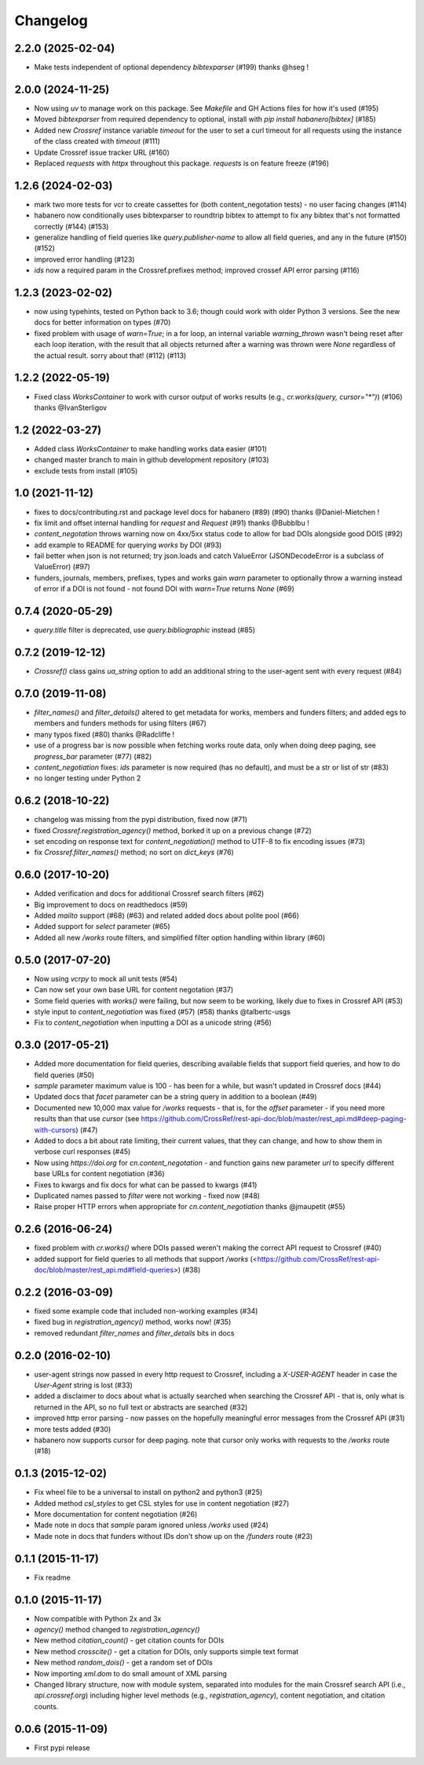 Changelog
=========

2.2.0 (2025-02-04)
--------------------
* Make tests independent of optional dependency `bibtexparser` (#199) thanks @hseg !

2.0.0 (2024-11-25)
--------------------
* Now using `uv` to manage work on this package. See `Makefile` and GH Actions files for how it's used (#195)
* Moved `bibtexparser` from required dependency to optional, install with `pip install habanero[bibtex]` (#185)
* Added new `Crossref` instance variable `timeout` for the user to set a curl timeout for all requests using the instance of the class created with `timeout` (#111)
* Update Crossref issue tracker URL (#160)
* Replaced `requests` with `httpx` throughout this package. `requests` is on feature freeze (#196)

1.2.6 (2024-02-03)
--------------------
* mark two more tests for vcr to create cassettes for (both content_negotation tests) - no user facing changes (#114)
* habanero now conditionally uses bibtexparser to roundtrip bibtex to attempt to fix any bibtex that's not formatted correctly (#144) (#153)
* generalize handling  of field queries like `query.publisher-name` to allow all field queries, and any in the future (#150) (#152)
* improved error handling (#123)
* `ids` now a required param in the Crossref.prefixes method; improved crossef API error parsing (#116)

1.2.3 (2023-02-02)
--------------------
* now using typehints, tested on Python back to 3.6; though could work with older Python 3 versions. See the new docs for better information on types (#70)
* fixed problem with usage of `warn=True`; in a for loop, an internal variable `warning_thrown` wasn't being reset after each loop iteration, with the result that all objects returned after a warning was thrown were `None` regardless of the actual result. sorry about that!  (#112) (#113)

1.2.2 (2022-05-19)
--------------------
* Fixed class `WorksContainer` to work with cursor output of works results (e.g., `cr.works(query, cursor="*")`) (#106) thanks @IvanSterligov

1.2 (2022-03-27)
--------------------
* Added class `WorksContainer` to make handling works data easier (#101)
* changed master branch to main in github development repository (#103)
* exclude tests from install (#105)

1.0 (2021-11-12)
--------------------
* fixes to docs/contributing.rst and package level docs for habanero (#89) (#90) thanks @Daniel-Mietchen !
* fix limit and offset internal handling for `request` and `Request` (#91) thanks @Bubblbu !
* `content_negotation` throws warning now on 4xx/5xx status code to allow for bad DOIs alongside good DOIS (#92)
* add example to README for querying `works` by DOI (#93)
* fail better when json is not returned; try json.loads and catch ValueError (JSONDecodeError is a subclass of ValueError) (#97)
* funders, journals, members, prefixes, types and works gain `warn` parameter to optionally throw a warning instead of error if a DOI is not found - not found DOI with `warn=True` returns `None` (#69)

0.7.4 (2020-05-29)
--------------------
* `query.title` filter is deprecated, use `query.bibliographic` instead (#85)

0.7.2 (2019-12-12)
--------------------
* `Crossref()` class gains `ua_string` option to add an additional string to the user-agent sent with every request (#84)

0.7.0 (2019-11-08)
--------------------
* `filter_names()` and `filter_details()` altered to get metadata for works, members and funders filters; and added egs to members and funders methods for using filters (#67)
* many typos fixed (#80) thanks @Radcliffe !
* use of a progress bar is now possible when fetching works route data, only when doing deep paging, see `progress_bar` parameter (#77) (#82)
* `content_negotiation` fixes: `ids` parameter is now required (has no default), and must be a str or list of str (#83)
* no longer testing under Python 2

0.6.2 (2018-10-22)
--------------------
* changelog was missing from the pypi distribution, fixed now (#71)
* fixed `Crossref.registration_agency()` method, borked it up on a previous change (#72)
* set encoding on response text for `content_negotiation()` method to UTF-8 to fix encoding issues (#73)
* fix `Crossref.filter_names()` method; no sort on `dict_keys` (#76)

0.6.0 (2017-10-20)
--------------------
* Added verification and docs for additional Crossref search filters (#62)
* Big improvement to docs on readthedocs (#59)
* Added `mailto` support (#68) (#63) and related added docs about polite pool (#66)
* Added support for `select` parameter (#65)
* Added all new `/works` route filters, and simplified filter option handling within library (#60)

0.5.0 (2017-07-20)
--------------------
* Now using `vcrpy` to mock all unit tests (#54)
* Can now set your own base URL for content negotation (#37)
* Some field queries with `works()` were failing, but now seem to be working, likely due to fixes in Crossref API (#53)
* style input to `content_negotiation` was fixed (#57) (#58) thanks @talbertc-usgs
* Fix to `content_negotiation` when inputting a DOI as a unicode string (#56)

0.3.0 (2017-05-21)
--------------------
* Added more documentation for field queries, describing available fields that support field queries, and how to do field queries (#50)
* `sample` parameter maximum value is 100 - has been for a while, but wasn't updated in Crossref docs (#44)
* Updated docs that `facet` parameter can be a string query in addition to a boolean (#49)
* Documented new 10,000 max value for `/works` requests - that is, for the `offset` parameter - if you need more results than that use `cursor` (see https://github.com/CrossRef/rest-api-doc/blob/master/rest_api.md#deep-paging-with-cursors) (#47)
* Added to docs a bit about rate limiting, their current values, that they can change, and how to show them in verbose curl responses (#45)
* Now using `https://doi.org` for `cn.content_negotation` - and function gains new parameter `url` to  specify different base URLs for content negotiation (#36)
* Fixes to kwargs and fix docs for what can be passed to kwargs  (#41)
* Duplicated names passed to `filter` were not working - fixed now (#48)
* Raise proper HTTP errors when appropriate for `cn.content_negotiation` thanks @jmaupetit (#55)

0.2.6 (2016-06-24)
--------------------
* fixed problem with `cr.works()` where DOIs passed weren't making the correct API request to Crossref (#40)
* added support for field queries to all methods that support `/works` (<https://github.com/CrossRef/rest-api-doc/blob/master/rest_api.md#field-queries>) (#38)

0.2.2 (2016-03-09)
--------------------
* fixed some example code that included non-working examples (#34)
* fixed bug in `registration_agency()` method, works now! (#35)
* removed redundant `filter_names` and `filter_details` bits in docs

0.2.0 (2016-02-10)
--------------------
* user-agent strings now passed in every http request to Crossref, including a `X-USER-AGENT` header in case the `User-Agent` string is lost (#33)
* added a disclaimer to docs about what is actually searched when searching the Crossref API - that is, only what is returned in the API, so no full text or abstracts are searched (#32)
* improved http error parsing - now passes on the hopefully meaningful error messages from the Crossref API (#31)
* more tests added (#30)
* habanero now supports cursor for deep paging. note that cursor only works with requests to the `/works` route (#18)

0.1.3 (2015-12-02)
--------------------
* Fix wheel file to be a universal to install on python2 and python3 (#25)
* Added method `csl_styles` to get CSL styles for use in content negotiation (#27)
* More documentation for content negotiation (#26)
* Made note in docs that `sample` param ignored unless `/works` used (#24)
* Made note in docs that funders without IDs don't show up on the `/funders` route (#23)

0.1.1 (2015-11-17)
--------------------
* Fix readme

0.1.0 (2015-11-17)
--------------------
* Now compatible with Python 2x and 3x
* `agency()` method changed to `registration_agency()`
* New method `citation_count()` - get citation counts for DOIs
* New method `crosscite()` - get a citation for DOIs, only supports simple text format
* New method `random_dois()` - get a random set of DOIs
* Now importing `xml.dom` to do small amount of XML parsing
* Changed library structure, now with module system, separated into modules for the main Crossref search API (i.e., `api.crossref.org`) including higher level methods (e.g., `registration_agency`), content negotiation, and citation counts.

0.0.6 (2015-11-09)
--------------------
* First pypi release
